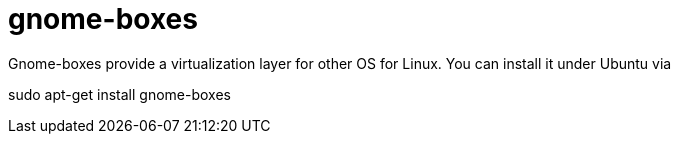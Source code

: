 = gnome-boxes

Gnome-boxes provide a virtualization layer for other OS for Linux. You can install it under Ubuntu via

sudo apt-get install gnome-boxes


